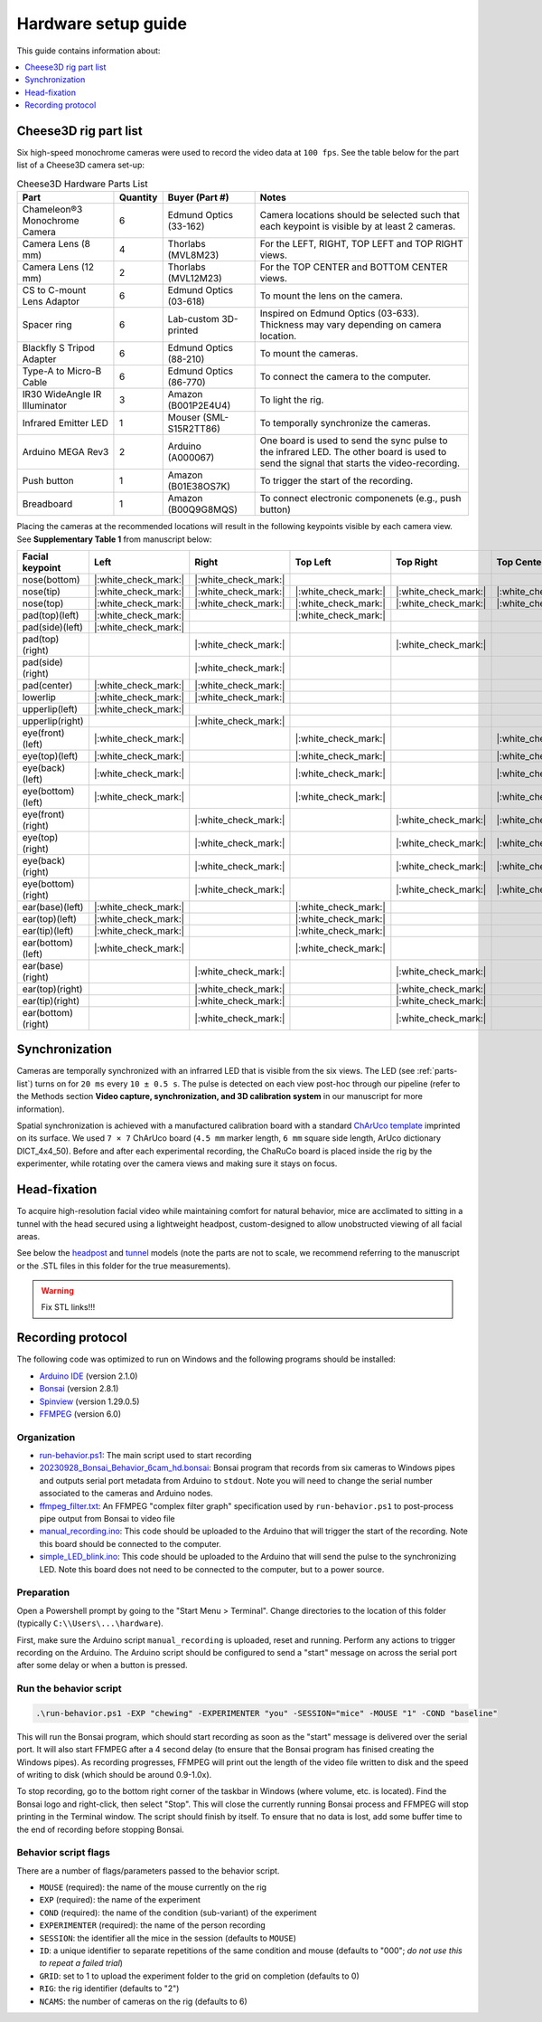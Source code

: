 Hardware setup guide
====================

This guide contains information about:

.. contents::
    :local:
    :depth: 1
    :backlinks: none

Cheese3D rig part list
----------------------

Six high-speed monochrome cameras were used to record the video data at ``100 fps``. See the table below for the part list of a Cheese3D camera set-up:

.. _parts-list:
.. list-table:: Cheese3D Hardware Parts List
   :header-rows: 1

   * - Part
     - Quantity
     - Buyer (Part #)
     - Notes
   * - Chameleon®3 Monochrome Camera
     - 6
     - Edmund Optics (33-162)
     - Camera locations should be selected such that each keypoint is visible by at least 2 cameras.
   * - Camera Lens (8 mm)
     - 4
     - Thorlabs (MVL8M23)
     - For the LEFT, RIGHT, TOP LEFT and TOP RIGHT views.
   * - Camera Lens (12 mm)
     - 2
     - Thorlabs (MVL12M23)
     - For the TOP CENTER and BOTTOM CENTER views.
   * - CS to C-mount Lens Adaptor
     - 6
     - Edmund Optics (03-618)
     - To mount the lens on the camera.
   * - Spacer ring
     - 6
     - Lab-custom 3D-printed
     - Inspired on Edmund Optics (03-633). Thickness may vary depending on camera location.
   * - Blackfly S Tripod Adapter
     - 6
     - Edmund Optics (88-210)
     - To mount the cameras.
   * - Type-A to Micro-B Cable
     - 6
     - Edmund Optics (86-770)
     - To connect the camera to the computer.
   * - IR30 WideAngle IR Illuminator
     - 3
     - Amazon (B001P2E4U4)
     - To light the rig.
   * - Infrared Emitter LED
     - 1
     - Mouser (SML-S15R2TT86)
     - To temporally synchronize the cameras.
   * - Arduino MEGA Rev3
     - 2
     - Arduino (A000067)
     - One board is used to send the sync pulse to the infrared LED. The other board is used to send the signal that starts the video-recording.
   * - Push button
     - 1
     - Amazon (B01E38OS7K)
     - To trigger the start of the recording.
   * - Breadboard
     - 1
     - Amazon (B00Q9G8MQS)
     - To connect electronic componenets (e.g., push button)

Placing the cameras at the recommended locations will result in the following keypoints visible by each camera view. See **Supplementary Table 1** from manuscript below:

.. list-table::
   :header-rows: 1

   * - Facial keypoint
     - Left
     - Right
     - Top Left
     - Top Right
     - Top Center
     - Bottom Center
   * - nose(bottom)
     - |:white_check_mark:|
     - |:white_check_mark:|
     -
     -
     -
     - |:white_check_mark:|
   * - nose(tip)
     - |:white_check_mark:|
     - |:white_check_mark:|
     - |:white_check_mark:|
     - |:white_check_mark:|
     - |:white_check_mark:|
     - |:white_check_mark:|
   * - nose(top)
     - |:white_check_mark:|
     - |:white_check_mark:|
     - |:white_check_mark:|
     - |:white_check_mark:|
     - |:white_check_mark:|
     - |:white_check_mark:|
   * - pad(top)(left)
     - |:white_check_mark:|
     -
     - |:white_check_mark:|
     -
     -
     - |:white_check_mark:|
   * - pad(side)(left)
     - |:white_check_mark:|
     -
     -
     -
     -
     - |:white_check_mark:|
   * - pad(top)(right)
     -
     - |:white_check_mark:|
     -
     - |:white_check_mark:|
     -
     - |:white_check_mark:|
   * - pad(side)(right)
     -
     - |:white_check_mark:|
     -
     -
     -
     - |:white_check_mark:|
   * - pad(center)
     - |:white_check_mark:|
     - |:white_check_mark:|
     -
     -
     -
     - |:white_check_mark:|
   * - lowerlip
     - |:white_check_mark:|
     - |:white_check_mark:|
     -
     -
     -
     - |:white_check_mark:|
   * - upperlip(left)
     - |:white_check_mark:|
     -
     -
     -
     -
     - |:white_check_mark:|
   * - upperlip(right)
     -
     - |:white_check_mark:|
     -
     -
     -
     - |:white_check_mark:|
   * - eye(front)(left)
     - |:white_check_mark:|
     -
     - |:white_check_mark:|
     -
     - |:white_check_mark:|
     -
   * - eye(top)(left)
     - |:white_check_mark:|
     -
     - |:white_check_mark:|
     -
     - |:white_check_mark:|
     -
   * - eye(back)(left)
     - |:white_check_mark:|
     -
     - |:white_check_mark:|
     -
     - |:white_check_mark:|
     -
   * - eye(bottom)(left)
     - |:white_check_mark:|
     -
     - |:white_check_mark:|
     -
     - |:white_check_mark:|
     -
   * - eye(front)(right)
     -
     - |:white_check_mark:|
     -
     - |:white_check_mark:|
     - |:white_check_mark:|
     -
   * - eye(top)(right)
     -
     - |:white_check_mark:|
     -
     - |:white_check_mark:|
     - |:white_check_mark:|
     -
   * - eye(back)(right)
     -
     - |:white_check_mark:|
     -
     - |:white_check_mark:|
     - |:white_check_mark:|
     -
   * - eye(bottom)(right)
     -
     - |:white_check_mark:|
     -
     - |:white_check_mark:|
     - |:white_check_mark:|
     -
   * - ear(base)(left)
     - |:white_check_mark:|
     -
     - |:white_check_mark:|
     -
     -
     -
   * - ear(top)(left)
     - |:white_check_mark:|
     -
     - |:white_check_mark:|
     -
     -
     -
   * - ear(tip)(left)
     - |:white_check_mark:|
     -
     - |:white_check_mark:|
     -
     -
     -
   * - ear(bottom)(left)
     - |:white_check_mark:|
     -
     - |:white_check_mark:|
     -
     -
     -
   * - ear(base)(right)
     -
     - |:white_check_mark:|
     -
     - |:white_check_mark:|
     -
     -
   * - ear(top)(right)
     -
     - |:white_check_mark:|
     -
     - |:white_check_mark:|
     -
     -
   * - ear(tip)(right)
     -
     - |:white_check_mark:|
     -
     - |:white_check_mark:|
     -
     -
   * - ear(bottom)(right)
     -
     - |:white_check_mark:|
     -
     - |:white_check_mark:|
     -
     -

Synchronization
---------------

Cameras are temporally synchronized with an infrarred LED that is visible from the six views. The LED (see :ref:`parts-list`) turns on for ``20 ms`` every ``10 ± 0.5 s``. The pulse is detected on each view post-hoc through our pipeline (refer to the Methods section **Video capture, synchronization, and 3D calibration system** in our manuscript for more information).

Spatial synchronization is achieved with a manufactured calibration board with a standard `ChArUco template <https://github.com/dogod621/OpenCVMarkerPrinter>`__ imprinted on its surface. We used ``7 × 7`` ChArUco board (``4.5 mm`` marker length, ``6 mm`` square side length, ArUco dictionary DICT_4x4_50). Before and after each experimental recording, the ChaRuCo board is placed inside the rig by the experimenter, while rotating over the camera views and making sure it stays on focus.

Head-fixation
-------------

To acquire high-resolution facial video while maintaining comfort for natural behavior, mice are acclimated to sitting in a tunnel with the head secured using a lightweight headpost, custom-designed to allow unobstructed viewing of all facial areas.

See below the `headpost <hardware/final_headpost_design.stl>`_ and `tunnel <hardware/mouse_tunnel_tube_mark21_v2.stl>`_ models (note the parts are not to scale, we recommend referring to the manuscript or the .STL files in this folder for the true measurements).

.. image:: /_static/headpost-and-tunnel.png

.. warning::

    Fix STL links!!!

Recording protocol
------------------

The following code was optimized to run on Windows and the following programs should be installed:

* `Arduino IDE <https://www.arduino.cc/en/software>`__ (version 2.1.0)
* `Bonsai <https://bonsai-rx.org/>`__ (version 2.8.1)
* `Spinview <https://www.teledynevisionsolutions.com/products/spinnaker-sdk/?model=Spinnaker%20SDK&vertical=machine%20vision&segment=iis>`__ (version 1.29.0.5)
* `FFMPEG <https://ffmpeg.org/download.html>`__ (version 6.0)

Organization
^^^^^^^^^^^^

* `run-behavior.ps1 <hardware/run-behavior.ps1>`_: The main script used to start recording
* `20230928_Bonsai_Behavior_6cam_hd.bonsai <hardware/Bonsai-config/20230928_Bonsai_Behavior_6cam_hd.bonsai>`_: Bonsai program that records from six cameras to Windows pipes and outputs serial port metadata from Arduino to ``stdout``. Note you will need to change the serial number associated to the cameras and Arduino nodes.
* `ffmpeg_filter.txt <hardware/ffmpeg_filter.txt>`_: An FFMPEG "complex filter graph" specification used by ``run-behavior.ps1`` to post-process pipe output from Bonsai to video file
* `manual_recording.ino <hardware/Arduino/manual_recording/manual_recording.ino>`_: This code should be uploaded to the Arduino that will trigger the start of the recording. Note this board should be connected to the computer.
* `simple_LED_blink.ino <hardware/Arduino/simple_LED_blink/simple_LED_blink.ino>`_: This code should be uploaded to the Arduino that will send the pulse to the synchronizing LED. Note this board does not need to be connected to the computer, but to a power source.

Preparation
^^^^^^^^^^^

Open a Powershell prompt by going to the "Start Menu > Terminal". Change directories to the location of this folder (typically ``C:\\Users\...\hardware``).

First, make sure the Arduino script ``manual_recording`` is uploaded, reset and running. Perform any actions to trigger recording on the Arduino. The Arduino script should be configured to send a "start" message on across the serial port after some delay or when a button is pressed.

Run the behavior script
^^^^^^^^^^^^^^^^^^^^^^^

.. code-block:: powershell

   .\run-behavior.ps1 -EXP "chewing" -EXPERIMENTER "you" -SESSION="mice" -MOUSE "1" -COND "baseline"

This will run the Bonsai program, which should start recording as soon as the "start" message is delivered over the serial port. It will also start FFMPEG after a 4 second delay (to ensure that the Bonsai program has finised creating the Windows pipes). As recording progresses, FFMPEG will print out the length of the video file written to disk and the speed of writing to disk (which should be around 0.9-1.0x).

To stop recording, go to the bottom right corner of the taskbar in Windows (where volume, etc. is located). Find the Bonsai logo and right-click, then select "Stop". This will close the currently running Bonsai process and FFMPEG will stop printing in the Terminal window. The script should finish by itself. To ensure that no data is lost, add some buffer time to the end of recording before stopping Bonsai.

Behavior script flags
^^^^^^^^^^^^^^^^^^^^^

There are a number of flags/parameters passed to the behavior script.

* ``MOUSE`` (required): the name of the mouse currently on the rig
* ``EXP`` (required): the name of the experiment
* ``COND`` (required): the name of the condition (sub-variant) of the experiment
* ``EXPERIMENTER`` (required): the name of the person recording
* ``SESSION``: the identifier all the mice in the session (defaults to ``MOUSE``)
* ``ID``: a unique identifier to separate repetitions of the same condition and mouse (defaults to "000"; *do not use this to repeat a failed trial*)
* ``GRID``: set to 1 to upload the experiment folder to the grid on completion (defaults to 0)
* ``RIG``: the rig identifier (defaults to "2")
* ``NCAMS``: the number of cameras on the rig (defaults to 6)
